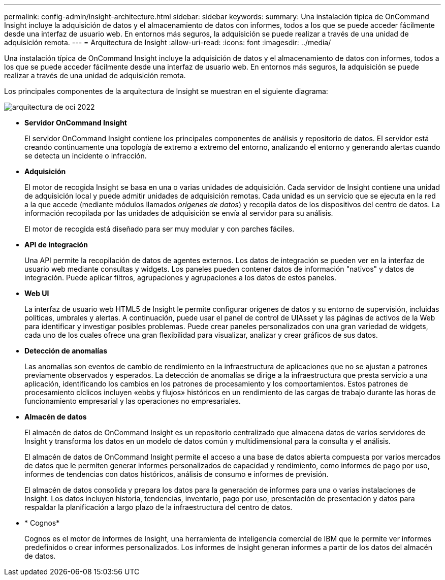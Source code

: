---
permalink: config-admin/insight-architecture.html 
sidebar: sidebar 
keywords:  
summary: Una instalación típica de OnCommand Insight incluye la adquisición de datos y el almacenamiento de datos con informes, todos a los que se puede acceder fácilmente desde una interfaz de usuario web. En entornos más seguros, la adquisición se puede realizar a través de una unidad de adquisición remota. 
---
= Arquitectura de Insight
:allow-uri-read: 
:icons: font
:imagesdir: ../media/


[role="lead"]
Una instalación típica de OnCommand Insight incluye la adquisición de datos y el almacenamiento de datos con informes, todos a los que se puede acceder fácilmente desde una interfaz de usuario web. En entornos más seguros, la adquisición se puede realizar a través de una unidad de adquisición remota.

Los principales componentes de la arquitectura de Insight se muestran en el siguiente diagrama:

image::../media/oci-architecture-2022.gif[arquitectura de oci 2022]

* *Servidor OnCommand Insight*
+
El servidor OnCommand Insight contiene los principales componentes de análisis y repositorio de datos. El servidor está creando continuamente una topología de extremo a extremo del entorno, analizando el entorno y generando alertas cuando se detecta un incidente o infracción.

* *Adquisición*
+
El motor de recogida Insight se basa en una o varias unidades de adquisición. Cada servidor de Insight contiene una unidad de adquisición local y puede admitir unidades de adquisición remotas. Cada unidad es un servicio que se ejecuta en la red a la que accede (mediante módulos llamados _orígenes de datos_) y recopila datos de los dispositivos del centro de datos. La información recopilada por las unidades de adquisición se envía al servidor para su análisis.

+
El motor de recogida está diseñado para ser muy modular y con parches fáciles.

* *API de integración*
+
Una API permite la recopilación de datos de agentes externos. Los datos de integración se pueden ver en la interfaz de usuario web mediante consultas y widgets. Los paneles pueden contener datos de información "nativos" y datos de integración. Puede aplicar filtros, agrupaciones y agrupaciones a los datos de estos paneles.

* *Web UI*
+
La interfaz de usuario web HTML5 de Insight le permite configurar orígenes de datos y su entorno de supervisión, incluidas políticas, umbrales y alertas. A continuación, puede usar el panel de control de UIAsset y las páginas de activos de la Web para identificar y investigar posibles problemas. Puede crear paneles personalizados con una gran variedad de widgets, cada uno de los cuales ofrece una gran flexibilidad para visualizar, analizar y crear gráficos de sus datos.

* *Detección de anomalías*
+
Las anomalías son eventos de cambio de rendimiento en la infraestructura de aplicaciones que no se ajustan a patrones previamente observados y esperados. La detección de anomalías se dirige a la infraestructura que presta servicio a una aplicación, identificando los cambios en los patrones de procesamiento y los comportamientos. Estos patrones de procesamiento cíclicos incluyen «ebbs y flujos» históricos en un rendimiento de las cargas de trabajo durante las horas de funcionamiento empresarial y las operaciones no empresariales.

* *Almacén de datos*
+
El almacén de datos de OnCommand Insight es un repositorio centralizado que almacena datos de varios servidores de Insight y transforma los datos en un modelo de datos común y multidimensional para la consulta y el análisis.

+
El almacén de datos de OnCommand Insight permite el acceso a una base de datos abierta compuesta por varios mercados de datos que le permiten generar informes personalizados de capacidad y rendimiento, como informes de pago por uso, informes de tendencias con datos históricos, análisis de consumo e informes de previsión.

+
El almacén de datos consolida y prepara los datos para la generación de informes para una o varias instalaciones de Insight. Los datos incluyen historia, tendencias, inventario, pago por uso, presentación de presentación y datos para respaldar la planificación a largo plazo de la infraestructura del centro de datos.

* * Cognos*
+
Cognos es el motor de informes de Insight, una herramienta de inteligencia comercial de IBM que le permite ver informes predefinidos o crear informes personalizados. Los informes de Insight generan informes a partir de los datos del almacén de datos.



